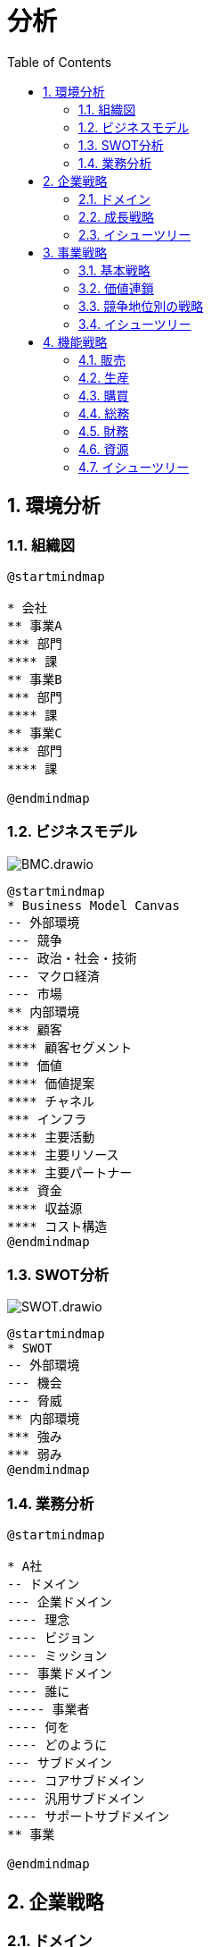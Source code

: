 :toc: left
:toclevels: 5
:sectnums:
:stem:
:source-highlighter: coderay

= 分析

== 環境分析

=== 組織図

[plantuml]
----
@startmindmap

* 会社
** 事業A
*** 部門
**** 課
** 事業B
*** 部門
**** 課
** 事業C
*** 部門
**** 課

@endmindmap
----

=== ビジネスモデル

image::images/BMC.drawio.svg[]

[plantuml]
----
@startmindmap
* Business Model Canvas
-- 外部環境
--- 競争
--- 政治・社会・技術
--- マクロ経済
--- 市場
** 内部環境
*** 顧客
**** 顧客セグメント
*** 価値
**** 価値提案
**** チャネル
*** インフラ
**** 主要活動
**** 主要リソース
**** 主要パートナー
*** 資金
**** 収益源
**** コスト構造
@endmindmap
----

=== SWOT分析

image::images/SWOT.drawio.svg[]

[plantuml]
----
@startmindmap
* SWOT
-- 外部環境
--- 機会
--- 脅威
** 内部環境
*** 強み
*** 弱み
@endmindmap
----

=== 業務分析

[plantuml]
----
@startmindmap

* A社
-- ドメイン
--- 企業ドメイン
---- 理念
---- ビジョン
---- ミッション
--- 事業ドメイン
---- 誰に
----- 事業者
---- 何を
---- どのように
--- サブドメイン
---- コアサブドメイン
---- 汎用サブドメイン
---- サポートサブドメイン
** 事業

@endmindmap
----

== 企業戦略

=== ドメイン

[plantuml]
----
@startmindmap
* ドメイン
** 企業ドメイン
*** 理念
*** ビジョン
*** ミッション
** 事業ドメイン
*** 誰に
*** 何を
*** どのように
@endmindmap
----

=== 成長戦略

image::images/ansoff_matrix.drawio.svg[]

[plantuml]
----
@startmindmap
* 成長戦略
** 現状市場
*** 市場浸透
*** 市場開発
** 新規市場
*** 商品開発
*** 多角化
**** 水平的多角化
**** 垂直型多角化
**** 集中型多角化
**** 集成型多角化

@endmindmap
----

=== イシューツリー

[plantuml]
----
@startmindmap
* イシューツリー
** ドメイン
** 成長戦略
@endmindmap
----

== 事業戦略

=== 基本戦略

[plantuml]
----
@startmindmap
* 基本戦略
** コストリーダーシップ
** 差別化
** 集中
@endmindmap
----

=== 価値連鎖

[plantuml]
----
@startmindmap
* 価値連鎖
** 主活動
*** 購買物流
*** 製造
*** 出荷物流
*** マーケティング・販売
*** サービス
** 支援活動
*** インフラストラクチャ
*** 人事・労務管理
*** 技術開発
*** 調達活動
@endmindmap
----

=== 競争地位別の戦略

[plantuml]
----
@startmindmap
* 競争地位別の戦略
** リーダー
*** 市場拡大
*** 同質化
** チャレンジャー
*** 差別化
** ニッチャー
*** 集中
** フォロワー
*** 追随
@endmindmap
----

=== イシューツリー

[plantuml]
----
@startmindmap
* イシューツリー
** 競争戦略
** 価値連鎖
** 基本戦略
@endmindmap
----

== 機能戦略

=== 販売

=== 生産

=== 購買

=== 総務

=== 財務

=== 資源

=== イシューツリー

[plantuml]
----
@startmindmap
* イシューツリー
*** 販売
*** 生産
*** 購買
*** 総務
*** 財務
*** 資源
@endmindmap
----
